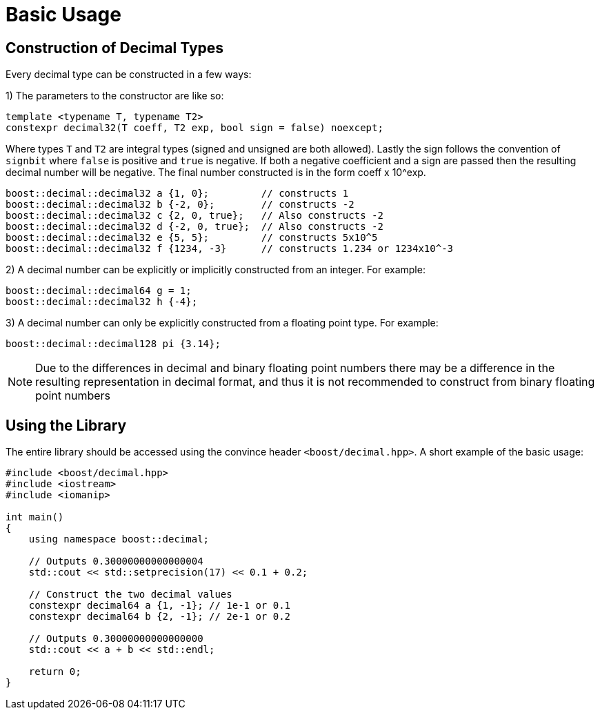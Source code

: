 ////
Copyright 2025 Matt Borland
Distributed under the Boost Software License, Version 1.0.
https://www.boost.org/LICENSE_1_0.txt
////

[#basics]
= Basic Usage
:idprefix: basics_

== Construction of Decimal Types

Every decimal type can be constructed in a few ways:

1) The parameters to the constructor are like so:

[source, c++]
----
template <typename T, typename T2>
constexpr decimal32(T coeff, T2 exp, bool sign = false) noexcept;
----

Where types `T` and `T2` are integral types (signed and unsigned are both allowed).
Lastly the sign follows the convention of `signbit` where `false` is positive and `true` is negative.
If both a negative coefficient and a sign are passed then the resulting decimal number will be negative.
The final number constructed is in the form coeff x 10^exp.

[souce, c++]
----
boost::decimal::decimal32 a {1, 0};         // constructs 1
boost::decimal::decimal32 b {-2, 0};        // constructs -2
boost::decimal::decimal32 c {2, 0, true};   // Also constructs -2
boost::decimal::decimal32 d {-2, 0, true};  // Also constructs -2
boost::decimal::decimal32 e {5, 5};         // constructs 5x10^5
boost::decimal::decimal32 f {1234, -3}      // constructs 1.234 or 1234x10^-3
----

2) A decimal number can be explicitly or implicitly constructed from an integer.
For example:

[source, c++]
----
boost::decimal::decimal64 g = 1;
boost::decimal::decimal32 h {-4};
----

3) A decimal number can only be explicitly constructed from a floating point type.
For example:

[source, c++]
----
boost::decimal::decimal128 pi {3.14};
----

NOTE: Due to the differences in decimal and binary floating point numbers there may be a difference in the resulting representation in decimal format, and thus it is not recommended to construct from binary floating point numbers

== Using the Library

The entire library should be accessed using the convince header `<boost/decimal.hpp>`.
A short example of the basic usage:

[source, c++]
----
#include <boost/decimal.hpp>
#include <iostream>
#include <iomanip>

int main()
{
    using namespace boost::decimal;

    // Outputs 0.30000000000000004
    std::cout << std::setprecision(17) << 0.1 + 0.2;

    // Construct the two decimal values
    constexpr decimal64 a {1, -1}; // 1e-1 or 0.1
    constexpr decimal64 b {2, -1}; // 2e-1 or 0.2

    // Outputs 0.30000000000000000
    std::cout << a + b << std::endl;

    return 0;
}

----
